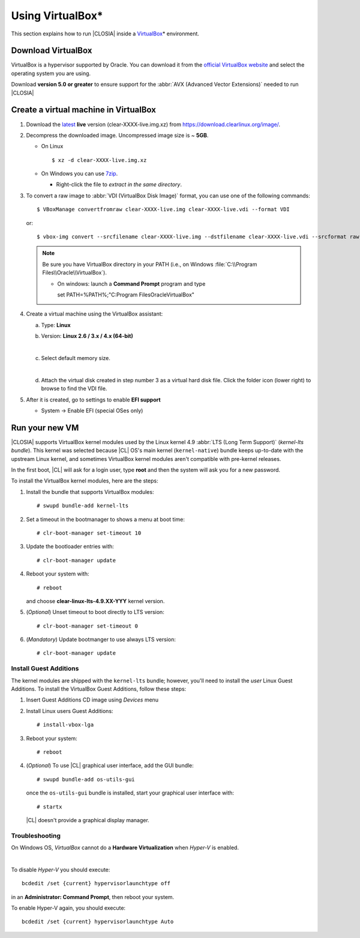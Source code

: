 .. _vm-virtualbox:

Using VirtualBox*
#################

This section explains how to run |CLOSIA|
inside a `VirtualBox`_\* environment.


Download VirtualBox
===================

VirtualBox is a hypervisor supported by Oracle. You can
download it from the `official VirtualBox website`_ and select
the operating system you are using.

Download **version 5.0 or greater** to ensure support for
the :abbr:`AVX (Advanced Vector Extensions)` needed to run
|CLOSIA|


Create a virtual machine in VirtualBox
======================================

#. Download the `latest`_ **live** version (clear-XXXX-live.img.xz)
   from https://download.clearlinux.org/image/.

#. Decompress the downloaded image. Uncompressed image size is ~ **5GB**.

   + On Linux ::

       $ xz -d clear-XXXX-live.img.xz

   + On Windows you can use `7zip`_.

     - Right-click the file to *extract in the same directory*.

       .. image:: _static/images/7zipwin.png
          :alt: 7zip extract here command

#. To convert a raw image to :abbr:`VDI (VirtualBox Disk Image)`
   format, you can use one of the following commands::

      $ VBoxManage convertfromraw clear-XXXX-live.img clear-XXXX-live.vdi --format VDI

   or::

      $ vbox-img convert --srcfilename clear-XXXX-live.img --dstfilename clear-XXXX-live.vdi --srcformat raw --dstformat vdi


   .. note:: Be sure you have VirtualBox directory in your PATH (i.e., on
      Windows :file:`C:\\Program Files\\Oracle\\VirtualBox`).

      + On windows: launch a **Command Prompt** program and type ::


        set PATH=%PATH%;"C:\Program Files\Oracle\VirtualBox"

        .. image:: _static/images/vbox-convert-image.png
           :alt: Convert image in Windows command propt

#. Create a virtual machine using the VirtualBox assistant:

   a. Type: **Linux**
   b. Version: **Linux 2.6 / 3.x / 4.x (64-bit)**

      .. image:: _static/images/vbox-create-vm.png
          :alt: Create a new image in VirtualBox

   |
   c. Select default memory size.

      .. image:: _static/images/vbox-memory-size.png

   |
   d. Attach the virtual disk created in step number 3 as a virtual hard
      disk file. Click the folder icon (lower right) to browse to find the
      VDI file.

      .. image:: _static/images/vbox-hdisk.png

#. After it is created, go to settings to enable **EFI support**

   * System -> Enable EFI (special OSes only)

     .. image:: _static/images/vbox-efi.png
        :alt: Enable EFI on VirtualBox


Run your new VM
===============

|CLOSIA| supports VirtualBox kernel modules used
by the Linux kernel 4.9 :abbr:`LTS (Long Term Support)` (*kernel-lts bundle*).
This kernel was selected because |CL| OS's main kernel
(``kernel-native``) bundle keeps up-to-date with the upstream Linux kernel, 
and sometimes VirtualBox kernel modules aren't compatible with pre-kernel
releases.

In the first boot, |CL| will ask for a login user, type **root** and
then the system will ask you for a new password.

To install the VirtualBox kernel modules, here are the steps:

#. Install the bundle that supports VirtualBox modules::

     # swupd bundle-add kernel-lts

#. Set a timeout in the bootmanager to shows a menu at boot time::

     # clr-boot-manager set-timeout 10

#. Update the bootloader entries with::

     # clr-boot-manager update

#. Reboot your system with::

     # reboot

   and choose **clear-linux-lts-4.9.XX-YYY** kernel version.

#. (*Optional*) Unset timeout to boot directly to LTS version::

     # clr-boot-manager set-timeout 0

#. (*Mandatory*) Update bootmanger to use always LTS version::

     # clr-boot-manager update


Install Guest Additions
-----------------------

The kernel modules are shipped with the ``kernel-lts`` bundle; however,
you'll need to install the *user* Linux Guest Additions. To install the 
VirtualBox Guest Additions, follow these steps:

#. Insert Guest Additions CD image using *Devices* menu

   .. image:: _static/images/vbox-cd.png
      :alt: VirtualBox CD

#. Install Linux users Guest Additions::

     # install-vbox-lga

#. Reboot your system::

     # reboot

#. (*Optional*) To use |CL| graphical user interface,
   add the GUI bundle::

     # swupd bundle-add os-utils-gui

   once the ``os-utils-gui`` bundle is installed, start your graphical 
   user interface with::

     # startx

   |CL| doesn't provide a graphical display manager.

   .. image:: _static/images/vbox-x.png
      :alt: XFCE |CL| on Virtual Box


Troubleshooting
---------------

On Windows OS, *VirtualBox* cannot do a **Hardware Virtualization** when
*Hyper-V* is enabled.

.. image:: _static/images/vbox-no-vtx.png
   :alt: VirtualBox hardware acceleration error

|
To disable *Hyper-V* you should execute::

  bcdedit /set {current} hypervisorlaunchtype off

in an **Administrator: Command Prompt**, then reboot your system.

To enable Hyper-V again, you should execute::

  bcdedit /set {current} hypervisorlaunchtype Auto


.. _official VirtualBox website: https://www.virtualbox.org/wiki/Downloads
.. _VirtualBox: https://www.virtualbox.org/
.. _latest: https://download.clearlinux.org/image/
.. _7zip: http://www.7-zip.org/
